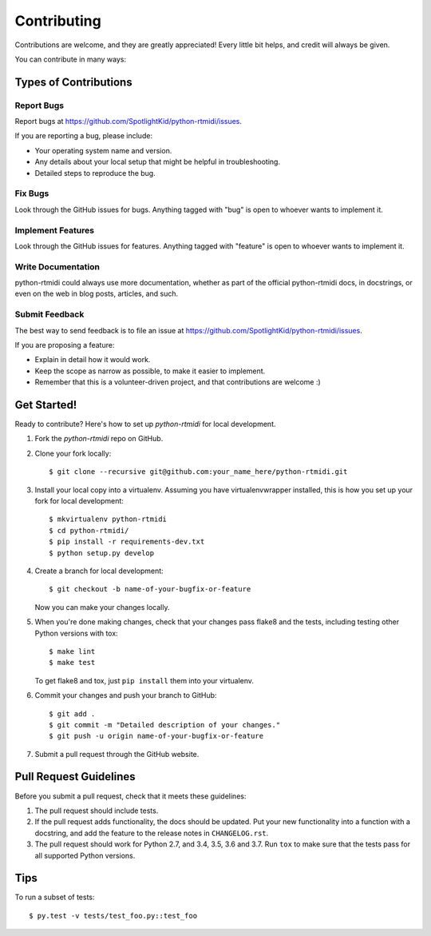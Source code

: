 ============
Contributing
============

Contributions are welcome, and they are greatly appreciated! Every little bit
helps, and credit will always be given.

You can contribute in many ways:


Types of Contributions
----------------------


Report Bugs
~~~~~~~~~~~

Report bugs at https://github.com/SpotlightKid/python-rtmidi/issues.

If you are reporting a bug, please include:

* Your operating system name and version.
* Any details about your local setup that might be helpful in troubleshooting.
* Detailed steps to reproduce the bug.


Fix Bugs
~~~~~~~~

Look through the GitHub issues for bugs. Anything tagged with "bug" is open to
whoever wants to implement it.


Implement Features
~~~~~~~~~~~~~~~~~~

Look through the GitHub issues for features. Anything tagged with "feature" is
open to whoever wants to implement it.


Write Documentation
~~~~~~~~~~~~~~~~~~~

python-rtmidi could always use more documentation, whether as part of the
official python-rtmidi docs, in docstrings, or even on the web in blog posts,
articles, and such.


Submit Feedback
~~~~~~~~~~~~~~~

The best way to send feedback is to file an issue at
https://github.com/SpotlightKid/python-rtmidi/issues.

If you are proposing a feature:

* Explain in detail how it would work.
* Keep the scope as narrow as possible, to make it easier to implement.
* Remember that this is a volunteer-driven project, and that contributions
  are welcome :)


Get Started!
------------

Ready to contribute? Here's how to set up `python-rtmidi` for local
development.

1. Fork the `python-rtmidi` repo on GitHub.
2. Clone your fork locally::

    $ git clone --recursive git@github.com:your_name_here/python-rtmidi.git

3. Install your local copy into a virtualenv. Assuming you have
   virtualenvwrapper installed, this is how you set up your fork for local
   development::

    $ mkvirtualenv python-rtmidi
    $ cd python-rtmidi/
    $ pip install -r requirements-dev.txt
    $ python setup.py develop

4. Create a branch for local development::

    $ git checkout -b name-of-your-bugfix-or-feature

   Now you can make your changes locally.

5. When you're done making changes, check that your changes pass flake8 and the
   tests, including testing other Python versions with tox::

    $ make lint
    $ make test

   To get flake8 and tox, just ``pip install`` them into your virtualenv.

6. Commit your changes and push your branch to GitHub::

    $ git add .
    $ git commit -m "Detailed description of your changes."
    $ git push -u origin name-of-your-bugfix-or-feature

7. Submit a pull request through the GitHub website.


Pull Request Guidelines
-----------------------

Before you submit a pull request, check that it meets these guidelines:

1. The pull request should include tests.
2. If the pull request adds functionality, the docs should be updated. Put
   your new functionality into a function with a docstring, and add the
   feature to the release notes in ``CHANGELOG.rst``.
3. The pull request should work for Python 2.7, and 3.4, 3.5, 3.6 and 3.7.
   Run ``tox`` to make sure that the tests pass for all supported Python
   versions.


Tips
----

To run a subset of tests::

    $ py.test -v tests/test_foo.py::test_foo
